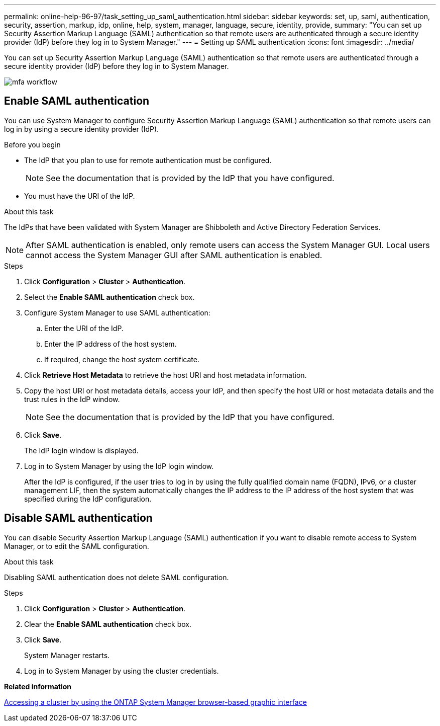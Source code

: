 ---
permalink: online-help-96-97/task_setting_up_saml_authentication.html
sidebar: sidebar
keywords: set, up, saml, authentication, security, assertion, markup, idp, online, help, system, manager,  language, secure, identity, provide,
summary: "You can set up Security Assertion Markup Language (SAML) authentication so that remote users are authenticated through a secure identity provider (IdP) before they log in to System Manager."
---
= Setting up SAML authentication
:icons: font
:imagesdir: ../media/

[.lead]
You can set up Security Assertion Markup Language (SAML) authentication so that remote users are authenticated through a secure identity provider (IdP) before they log in to System Manager.

image::../media/mfa_workflow.gif[]

== Enable SAML authentication

You can use System Manager to configure Security Assertion Markup Language (SAML) authentication so that remote users can log in by using a secure identity provider (IdP).

.Before you begin

* The IdP that you plan to use for remote authentication must be configured.
+
[NOTE]
====
See the documentation that is provided by the IdP that you have configured.
====

* You must have the URI of the IdP.

.About this task

The IdPs that have been validated with System Manager are Shibboleth and Active Directory Federation Services.

[NOTE]
====
After SAML authentication is enabled, only remote users can access the System Manager GUI. Local users cannot access the System Manager GUI after SAML authentication is enabled.
====

.Steps

. Click *Configuration* > *Cluster* > *Authentication*.
. Select the *Enable SAML authentication* check box.
. Configure System Manager to use SAML authentication:
 .. Enter the URI of the IdP.
 .. Enter the IP address of the host system.
 .. If required, change the host system certificate.
. Click *Retrieve Host Metadata* to retrieve the host URI and host metadata information.
. Copy the host URI or host metadata details, access your IdP, and then specify the host URI or host metadata details and the trust rules in the IdP window.
+
[NOTE]
====
See the documentation that is provided by the IdP that you have configured.
====

. Click *Save*.
+
The IdP login window is displayed.

. Log in to System Manager by using the IdP login window.
+
After the IdP is configured, if the user tries to log in by using the fully qualified domain name (FQDN), IPv6, or a cluster management LIF, then the system automatically changes the IP address to the IP address of the host system that was specified during the IdP configuration.

== Disable SAML authentication

You can disable Security Assertion Markup Language (SAML) authentication if you want to disable remote access to System Manager, or to edit the SAML configuration.

.About this task

Disabling SAML authentication does not delete SAML configuration.

.Steps

. Click *Configuration* > *Cluster* > *Authentication*.
. Clear the *Enable SAML authentication* check box.
. Click *Save*.
+
System Manager restarts.

. Log in to System Manager by using the cluster credentials.

*Related information*

xref:task_accessing_cluster_by_using_system_manager_brower_based_gui.adoc[Accessing a cluster by using the ONTAP System Manager browser-based graphic interface]

// 2021-12-07, Created by Aoife sm-classic rework
